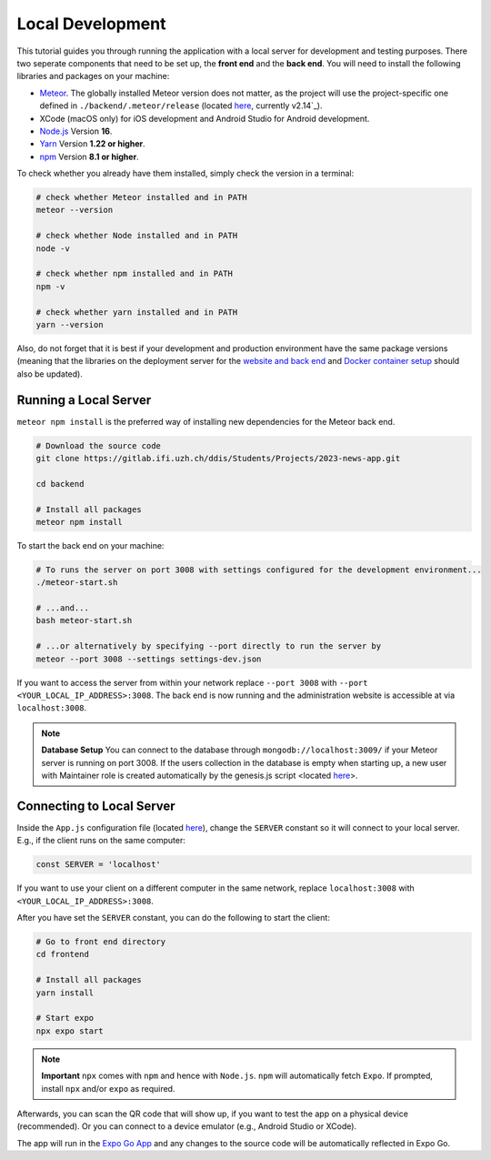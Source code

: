 Local Development
=================

This tutorial guides you through running the application with a local server for development and testing purposes.
There two seperate components that need to be set up, the **front end** and the **back end**.
You will need to install the following libraries and packages on your machine:

* `Meteor <https://docs.meteor.com/install.html>`_. The globally installed Meteor version does not matter, as the project will use the project-specific one defined in ``./backend/.meteor/release`` (located `here <https://github.com/Informfully/Platform/blob/main/backend/.meteor/release>`_, currently v2.14`_).
* XCode (macOS only) for iOS development and Android Studio for Android development.
* `Node.js <https://nodejs.org/>`_ Version **16**.
* `Yarn <https://classic.yarnpkg.com/lang/en/docs/install/>`_ Version **1.22 or higher**.
* `npm <https://docs.npmjs.com/downloading-and-installing-node-js-and-npm>`_ Version **8.1 or higher**.

To check whether you already have them installed, simply check the version in a terminal:

.. code-block:: console
    
    # check whether Meteor installed and in PATH
    meteor --version

    # check whether Node installed and in PATH
    node -v

    # check whether npm installed and in PATH
    npm -v

    # check whether yarn installed and in PATH
    yarn --version

Also, do not forget that it is best if your development and production environment have the same package versions (meaning that the libraries on the deployment server for the `website and back end <https://informfully.readthedocs.io/en/latest/deployment.html>`_ and `Docker container setup <https://informfully.readthedocs.io/en/latest/docker.html>`_ should also be updated).

Running a Local Server
----------------------

``meteor npm install`` is the preferred way of installing new dependencies for the Meteor back end.

.. code-block:: python

    # Download the source code
    git clone https://gitlab.ifi.uzh.ch/ddis/Students/Projects/2023-news-app.git

    cd backend

    # Install all packages
    meteor npm install

To start the back end on your machine:

.. code-block:: console

    # To runs the server on port 3008 with settings configured for the development environment...
    ./meteor-start.sh

    # ...and...
    bash meteor-start.sh

    # ...or alternatively by specifying --port directly to run the server by
    meteor --port 3008 --settings settings-dev.json


If you want to access the server from within your network replace ``--port 3008`` with ``--port <YOUR_LOCAL_IP_ADDRESS>:3008``.
The back end is now running and the administration website is accessible at via ``localhost:3008``.

.. note::

    **Database Setup** You can connect to the database through ``mongodb://localhost:3009/`` if your Meteor server is running on port 3008.
    If the users collection in the database is empty when starting up, a new user with Maintainer role is created automatically by the genesis.js script <located `here <https://informfully.readthedocs.io/en/latest/genesis.html>`_>.

Connecting to Local Server
--------------------------

Inside the ``App.js`` configuration file (located `here <https://github.com/Informfully/Platform/blob/main/frontend/App.js>`_), change the ``SERVER`` constant so it will connect to your local server.
E.g., if the client runs on the same computer:

.. code-block:: javascript

    const SERVER = 'localhost'

If you want to use your client on a different computer in the same network, replace ``localhost:3008`` with ``<YOUR_LOCAL_IP_ADDRESS>:3008``.

After you have set the ``SERVER`` constant, you can do the following to start the client:

.. code-block:: console

    # Go to front end directory
    cd frontend

    # Install all packages
    yarn install 

    # Start expo
    npx expo start

.. note::

    **Important** ``npx`` comes with ``npm`` and hence with ``Node.js``. ``npm`` will automatically fetch ``Expo``. If prompted, install ``npx`` and/or ``expo`` as required.

Afterwards, you can scan the QR code that will show up, if you want to test the app on a physical device (recommended).
Or you can connect to a device emulator (e.g., Android Studio or XCode).

.. image:: img/meteor_bundle.png
   :width: 700
   :alt: Screenshot of the Expo App

The app will run in the `Expo Go App <https://expo.dev/client>`_ and any changes to the source code will be automatically reflected in Expo Go.
